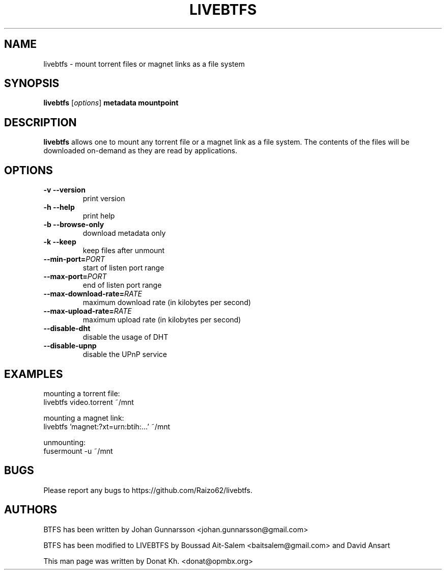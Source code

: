 .TH LIVEBTFS 1
.SH NAME
livebtfs \- mount torrent files or magnet links as a file system
.SH SYNOPSIS
.B livebtfs
[\fIoptions\fP]
\fBmetadata\fP
\fBmountpoint\fP
.SH DESCRIPTION
.B livebtfs
allows one to mount any torrent file or a magnet link as a file
system. The contents of the files will be downloaded on-demand
as they are read by applications.
.SH OPTIONS
.TP
\fB\-v\fR   \fB\-\-version\fR
print version
.TP
\fB\-h\fR   \fB\-\-help\fR
print help
.TP
\fB\-b\fR   \fB\-\-browse-only\fR
download metadata only
.TP
\fB\-k\fR   \fB\-\-keep\fR
keep files after unmount
.TP
\fB\-\-min-port=\fIPORT\fR
start of listen port range
.TP
\fB\-\-max-port=\fIPORT\fR
end of listen port range
.TP
\fB\-\-max-download-rate=\fIRATE\fR
maximum download rate (in kilobytes per second)
.TP
\fB\-\-max-upload-rate=\fIRATE\fR
maximum upload rate (in kilobytes per second)
.TP
\fB\-\-disable-dht\fR
disable the usage of DHT
.TP
\fB\-\-disable-upnp\fR
disable the UPnP service
.SH EXAMPLES
mounting a torrent file:
  livebtfs video.torrent ~/mnt

mounting a magnet link:
  livebtfs 'magnet:?xt=urn:btih:...' ~/mnt

unmounting:
  fusermount -u ~/mnt
.SH BUGS
Please report any bugs to https://github.com/Raizo62/livebtfs.
.PD
.SH "AUTHORS"
.LP
BTFS has been written by Johan Gunnarsson <johan.gunnarsson@gmail.com>
.LP
BTFS has been modified to LIVEBTFS by Boussad Ait-Salem <baitsalem@gmail.com> and David Ansart
.LP
This man page was written by Donat Kh. <donat@opmbx.org>
